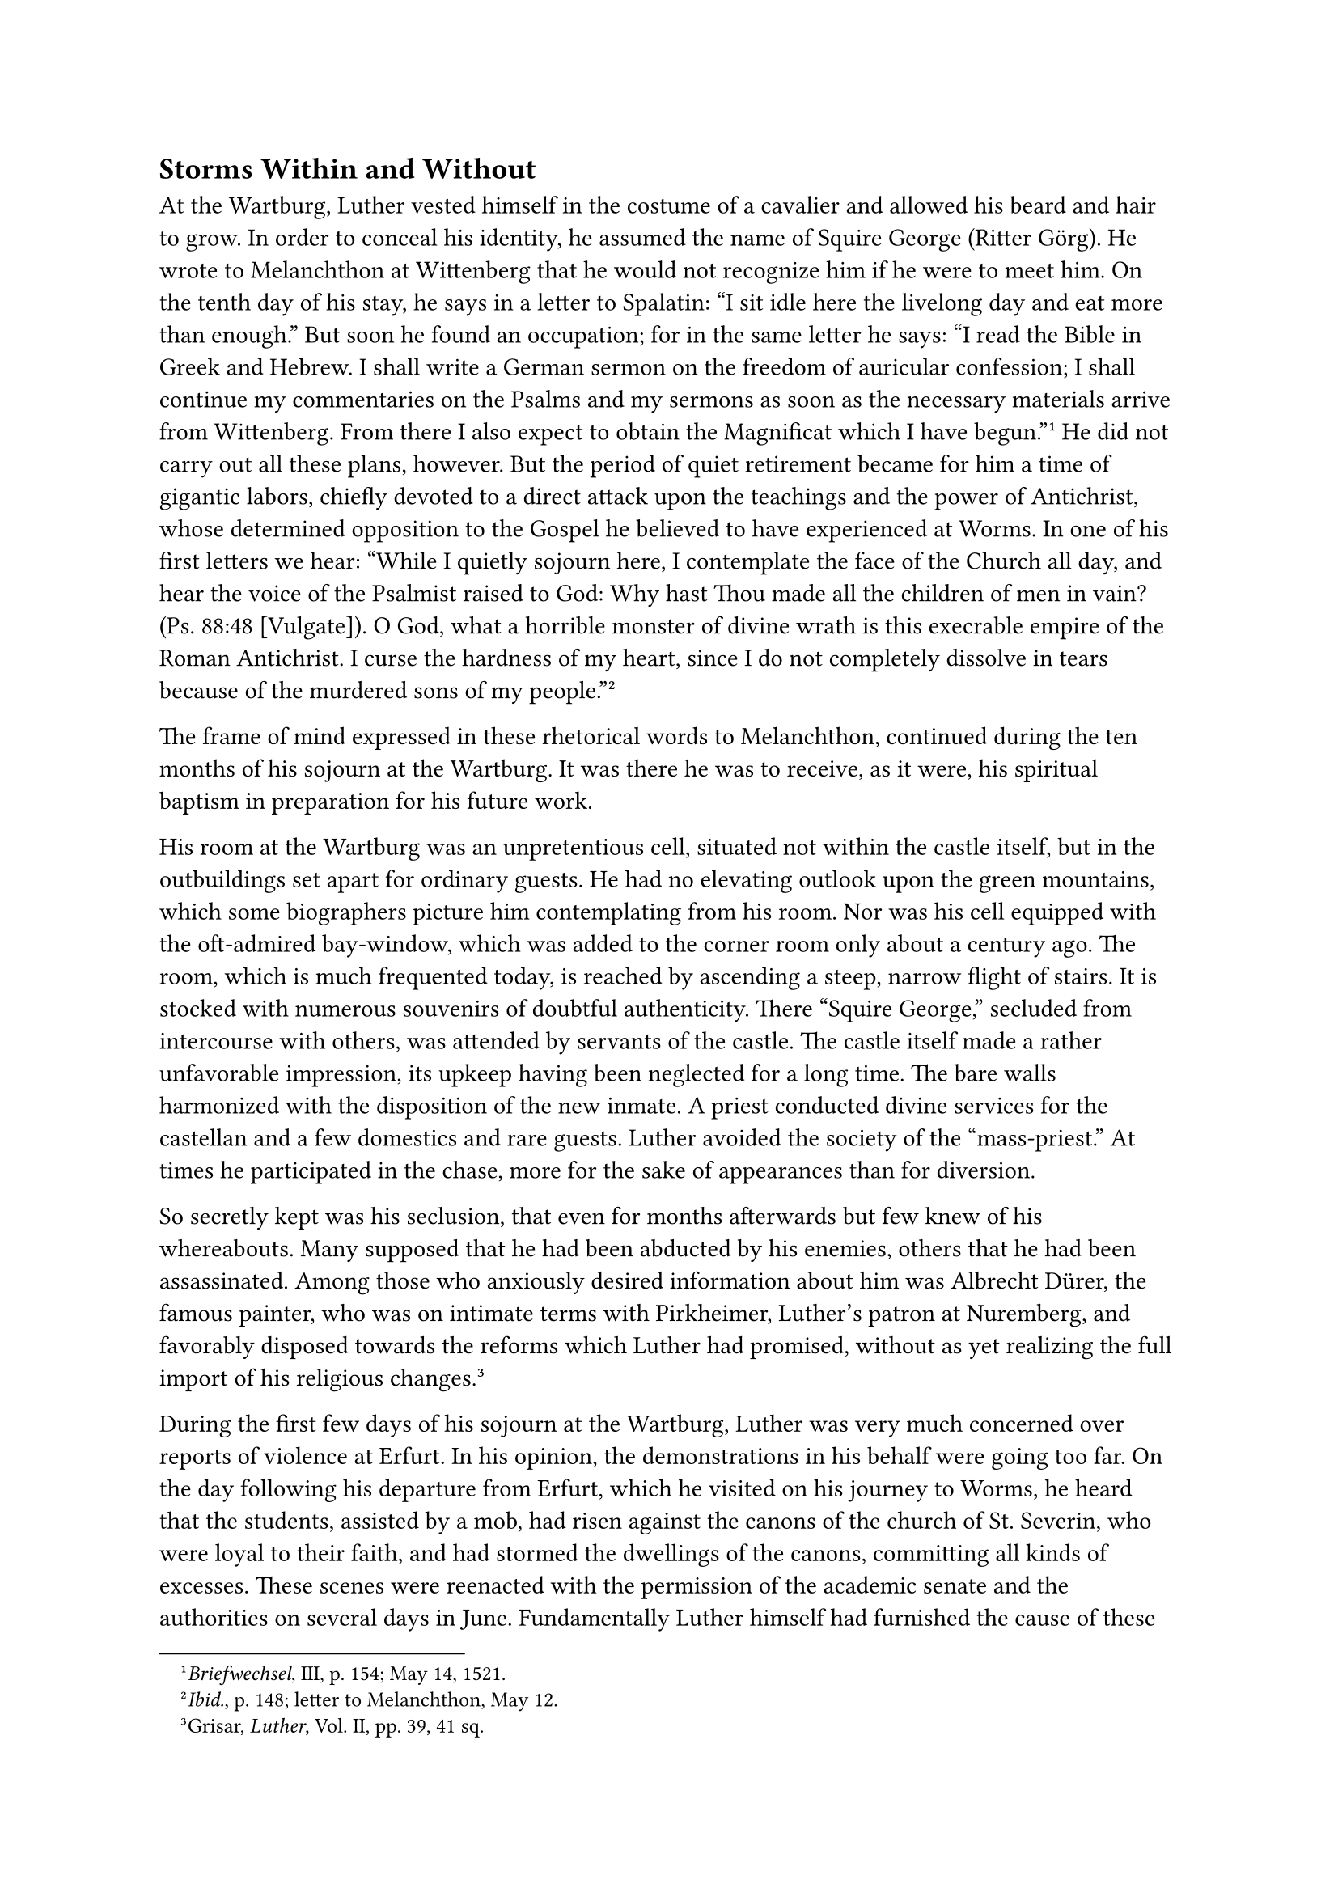 == Storms Within and Without
<storms-within-and-without>
At the Wartburg, Luther vested himself in the costume of a cavalier and
allowed his beard and hair to grow. In order to conceal his identity, he
assumed the name of Squire George (Ritter Görg). He wrote to Melanchthon
at Wittenberg that he would not recognize him if he were to meet him. On
the tenth day of his stay, he says in a letter to Spalatin: "I sit idle
here the livelong day and eat more than enough." But soon he found an
occupation; for in the same letter he says: "I read the Bible in Greek
and Hebrew. I shall write a German sermon on the freedom of auricular
confession; I shall continue my commentaries on the Psalms and my
sermons as soon as the necessary materials arrive from Wittenberg. From
there I also expect to obtain the Magnificat which I have
begun."#footnote[#emph[Briefwechsel];, III, p. 154; May 14, 1521.] He
did not carry out all these plans, however. But the period of quiet
retirement became for him a time of gigantic labors, chiefly devoted to
a direct attack upon the teachings and the power of Antichrist, whose
determined opposition to the Gospel he believed to have experienced at
Worms. In one of his first letters we hear: "While I quietly sojourn
here, I contemplate the face of the Church all day, and hear the voice
of the Psalmist raised to God: Why hast Thou made all the children of
men in vain? (Ps. 88:48 \[Vulgate\]). O God, what a horrible monster of
divine wrath is this execrable empire of the Roman Antichrist. I curse
the hardness of my heart, since I do not completely dissolve in tears
because of the murdered sons of my people."#footnote[#emph[Ibid.];, p.
148; letter to Melanchthon, May 12.]

The frame of mind expressed in these rhetorical words to Melanchthon,
continued during the ten months of his sojourn at the Wartburg. It was
there he was to receive, as it were, his spiritual baptism in
preparation for his future work.

His room at the Wartburg was an unpretentious cell, situated not within
the castle itself, but in the outbuildings set apart for ordinary
guests. He had no elevating outlook upon the green mountains, which some
biographers picture him contemplating from his room. Nor was his cell
equipped with the oft-admired bay-window, which was added to the corner
room only about a century ago. The room, which is much frequented today,
is reached by ascending a steep, narrow flight of stairs. It is stocked
with numerous souvenirs of doubtful authenticity. There "Squire George,"
secluded from intercourse with others, was attended by servants of the
castle. The castle itself made a rather unfavorable impression, its
upkeep having been neglected for a long time. The bare walls harmonized
with the disposition of the new inmate. A priest conducted divine
services for the castellan and a few domestics and rare guests. Luther
avoided the society of the "mass-priest." At times he participated in
the chase, more for the sake of appearances than for diversion.

So secretly kept was his seclusion, that even for months afterwards but
few knew of his whereabouts. Many supposed that he had been abducted by
his enemies, others that he had been assassinated. Among those who
anxiously desired information about him was Albrecht Dürer, the famous
painter, who was on intimate terms with Pirkheimer, Luther’s patron at
Nuremberg, and favorably disposed towards the reforms which Luther had
promised, without as yet realizing the full import of his religious
changes.#footnote[Grisar, #emph[Luther];, Vol. II, pp. 39, 41 sq.]

During the first few days of his sojourn at the Wartburg, Luther was
very much concerned over reports of violence at Erfurt. In his opinion,
the demonstrations in his behalf were going too far. On the day
following his departure from Erfurt, which he visited on his journey to
Worms, he heard that the students, assisted by a mob, had risen against
the canons of the church of St. Severin, who were loyal to their faith,
and had stormed the dwellings of the canons, committing all kinds of
excesses. These scenes were reenacted with the permission of the
academic senate and the authorities on several days in June.
Fundamentally Luther himself had furnished the cause of these
demonstrations by the hatred which he had aroused against the Catholics
at Erfurt. This same hatred burst forth anew when the clergy, who had
participated in the festive reception in honor of Luther, were
threatened with exclusion from choral service and from their benefices
because they had also become subject to the edict of outlawry. Luther
deplored the whole violent movement in a letter to Wittenberg: "This
kind of procedure will bring our Gospel into disrepute and justly bring
about its repudiation …Satan attempts to mock our
endeavors."#footnote[#emph[Briefwechsel];, III, p. 158; letter to
Melanchthon, about the middle of May.] His Gospel, however, was exposed
to other and still greater annoyances from without. In the meantime he
sought relief from his own mental storms by resorting to controversy.

During the first two months of his sojourn at the Wartburg, his lengthy
reply to Ambrosius Catharinus was printed.#footnote[#emph[Werke];,
Weimar ed., VII, pp. 705 sqq.; Erl. ed., #emph[Opp. Lat. Var.];, V, pp.
289 sqq.] In comparison with his previous writings, this reply was
especially striking on account of the visionary application of the real
or apparent Biblical passages concerning Antichrist. In the application
of these texts to his idea of the papacy, he indulges in a kind of
dreamy fanaticism. In his opinion the prophet Daniel (7:28) had
definitely foretold the different characteristics of Antichrist which
were realized in the pope. The enemy of God, according to Luther’s
(false) translation of Daniel, has different "faces," which are all
discoverable in minute detail in anti-Christian Rome. According to
Daniel, he held, the spirit out of the mouth of God, not force and human
fury, will kill Antichrist and that within a brief space; for the Lord
and His day are nigh. This work was intended to be that production of
which his tract on the Babylonian Captivity was the prelude. Undoubtedly
it is representative of the mental excitement with which Luther was
seized at the Wartburg.

During his first week at the castle, he composed his treatise #emph[Von
der Beicht] ("On Confession–Whether the Pope has Power to Impose it").
It was dedicated on June 1 to Franz von Sickingen as his "special lord
and patron."#footnote[#emph[Werke];, Weimar ed., VIII, pp. 138 sqq.;
Erl. ed., XXVII, pp. 318 sqq.] Confession, as imposed by the papacy, he
asserts therein, is an unauthorized and insidious institution, whereas
private confession made to anyone, even to a layman, if entirely
voluntary, is a "precious and wholesome thing," because of the
humiliation it involves and the comfort produced by the consolatory
words of one’s fellowman. Absolution received in this manner alone
corresponds with the liberty of a Christian. In general, no one may be
compelled to receive the Sacraments, just as no one may be or can be
compelled to accept the faith.

It is not likely that Sickingen went to excess either in, receiving the
Sacrament of Penance or free lay-confession. His two castles in the
Palatinate, Ebernburg and Landstuhl, were asylums for the friends of the
new religious movement and the revolution. Elected captain of the
"Fraternal Union of Knighthood," in. August, 1522, he declared war
against the Archbishop of Treves, Richard von Greiffenklau, and, after
an unsuccessful attack upon his episcopal city, devastated the district
about Treves and portions of the Palatinate. In May of the succeeding
year, Sickingen succumbed to the wounds he had sustained at the siege
and capture of his fortress Landstuhl by the princes who had allied
themselves against him.

In his reply to Catharinus, Luther had interpreted one of the "faces" of
the supposed Antichrist (Daniel 7:7–8, 24–25) as referring to the papal
universities. These high schools of Satan, he alleged, are the waters of
the bottomless pit described in the Apocalypse, whence Jocusts with the
power of scorpions issue as in a thick smoke. In 1518, a book had been
issued against him by the University of Louvain, which Luther declared
to be the most thorough and the most dangerous of all the works written
against him. Its author was the erudite theologian James Latomus
(Masson). In the twelve days intervening between June 8 and 20, Luther
composed a reply to Latomus, entitled, #emph[Rationis Latomianae
Confutatio];,#footnote[Weim. ed., VIII, pp. 43 sqq.; #emph[Opp. Lat.
Var.];, V, pp. 395 sqq.] wherein he attempts to refute the Catholic
doctrine of sin and grace by citations from the Bible, no other aids
being available to him at the time. A pronouncement made against his
heresies by the theological faculty of Paris he tried to dispose of by
publishing a translation of this document, accompanied by a preface and
an epilogue.#footnote[Weimar ed., VIII, pp. 267 sqq.; Erl. ed,, XXVII,
pp. 379 sqq.] He denounces the faculty, which had been the glory of the
Middle Ages, as "the greatest spiritual harlot under the sun and the
back-door to hell."#footnote[At the end of the publication.] Again he
indulges his mania concerning the Antichrist and the end of the world.
The faculty is the sinful chamber "of the pope, the true Antichrist."
"When the belly of these gentlemen of Paris rumbles," etc., they
exclaim: "It is an article of faith." Their actions are to him an
additional proof that the "pope has not regarded us otherwise than as
unworthy to be …his privy, etc …So many noble-minded persons have been
obliged to harbor the stench, dung, and filth," etc. His crudities are
not deserving of full quotation. It is worth while, however, to mention
here the works which Luther composed during his brief sojourn at the
Wartburg; particular reference will be made to some of them in the
sequel. They are: the #emph[Verbandlungen zu Worms] ("Transactions at
Worms") ; two treatises against monastic vows; two against the Mass; the
interpretation of the Magnificat; a "Warning" against rebellion; a
discourse on the "Bull Caena Domini"; an illustrated "Passional of
Christ and Antichrist," for which he was responsible at least in part; a
Christmas postil, and other explanations of Biblical texts, besides
smaller polemical tracts, and, finally, his translation of the New
Testament. Surely no small amount of labor. Aided by Spalatin,
Melanchthon, and other friends, he entrusted the publication of his
works to the Wittenberg press.

What a contrast between the tender and charitable activity of the
sainted princess whose memory the Wartburg preserved and Luther’s
agitated labors, sustained mainly by strong hatred, passion, and a
slanderous disposition. St. Elizabeth with her loving heart for the
poor, with her loyal devotion to the Church, and her soul aglow with
prayer, everywhere confronted the man of the violent pen within the
castle-walls. There was the Kemenate where she had her quarters, still
in a state of beautiful preservation; there was the richly adorned
chapel, her favorite retreat; there, rising heavenward above the court,
was the tower whence she so often contemplated the splendor of her
celestial home in the mirror of nature.

The letters he wrote to his friends cast a lurid light upon Luther’s
frame of mind in the intervals between his oppressive labors. Anyone who
reads them would be greatly disillusioned had he expected that the
solitude which came to him as an extraordinary grace from above would
have induced Luther to reflect seriously upon himself or to examine
quietly his activities which were fraught with so much responsibility.
Prayers, indeed, there are, brief and ardent prayers, for himself and
against his adversaries; but we miss the principal prayer, the petition
for complete submission to the divine will and the expression of
willingness to be led anywhere, even to the abandonment of his struggle,
if it were God’s will.#footnote[Grisar, #emph[Luther];, Vol. VI, pp. 511
sq.; more fully in the original German edition, Vol. III, pp. 995 sqq.]
Instead of "Thy will be done" one hears everywhere "My will be done"; so
that the resignation of the soul to God, which Luther had so strongly
emphasized in the days of his so-called mysticism, now seems to be
forgotten in a cause so decisive for himself and for thousands of
others. God should, nay He must, so Luther thinks, place the seal of His
approval upon his revolt from the entire past of the Church.

Luther had to suffer much from temptations. ‘These were always combated
by devout Catholics by prayer accompanied by penance, but no mention is
made of penitential practices in the case of Luther. He himself
acknowledged his deficiency in the matter of prayer.#footnote[Grisar,
#emph[Luther];, Vol. II, pp. 82 sq.; cfr. V, pp. 225 sqq., letter to
Melanchthon, July 13, 1521.]

"Alas, I pray too little instead of sighing over the Church of God …For
a whole week I have neither written, prayed nor studied, plagued partly
by temptations of the flesh, partly by the other trouble
\[constipation\]. Pray for me, for in this solitude I am sinking into
sin."

A previous passage in this same letter says: "I burn with the flames of
my untamed flesh; in short, I ought to be glowing in the spirit, and
instead I glow in the flesh, in lust, laziness, idleness and drowsiness,
and know not whether God has not turned away His face from me, because
you have ceased to pray for me."

A little later he writes: "I am healthy in body and am well cared for,
but I am also severely tried by sin and temptations. Pray for me, and
fare you well!"#footnote[#emph[Op, cit.];, II, p. 83; letter to Lang,
December 18, 1521.]

Here, at all events, powerful sexual temptations (#emph[ferveo carne];,
#emph[libidine];, etc.) are openly acknowledged. As early as 1519, he
had written to his superior Staupitz concerning such visitations
(#emph[titillationes];).#footnote[#emph[Op. cit.];, Vol. V, pp. 319
sqq.] These assaults at the Wartburg, however are disagreeable to him.
His self-revelations are somewhat inflated by his habitually superlative
style of writing; and he may have referred the "sins" which he mentions
to sensuality, on the one hand, and, on the other, to the frailty of his
fiduciary faith in God, which he made the center of his Gospel. The
devil, so he believed, ever and anon sought to deprive him of this
faith.

Luther saw the Wartburg filled with devils. This, in part, was the
result of the fear of demons which he had imbibed in his youth; while in
part it was a consequence of the inquietude caused by his internal
doubts and self-reproaches. The voices of self-reproach he imagined to
be voices from the Satanic empire.

"Believe me," he wrote on November 1, "that I am cast before a thousand
devils in this idle solitude. It is much easier to struggle with men,
even if they be incarnate devils, than with the spirits of iniquity that
infest the air. I fall, but the right hand of God sustains
me."#footnote[On November 1, 1521, in a letter to Nicholas Gerbel;
#emph[Briefwechsel];, III, p. 240: “#emph[Mille credas me Satanibus
obiectum in bac otiosa solitudine …Sacpius ego cado, sed sustentat me
rursus dextra Excelsi];.”]

According to another utterance of his, he wishes to praise God in the
name of his Gospel,–God who has not only given us this combat with the
spirits of iniquity, but has also revealed to us \[#emph[revelavit
nobis];\] that in this matter it is not flesh and blood that take the
field against us …It is Satan, who rages against us according to his way
and within his limits.” Thus convinced of his great struggle against the
evil spirits, he discovers, in his own imagination, that they become
visible and audible to him, as will be shown in the following pages.

Meanwhile we must mention the internal struggle which he sustained when
he had persuaded himself of the invalidity, nay, absolute
reprehensibility of the monastic vows and the vow of celibacy. It was a
violent struggle. Hitherto he had adhered to his monastic vow of
chastity as a matter of principle, but now his false idea of Christian
liberty began to seduce him to break his vow.

Bartholomew Feldkirch (Bernhardi), provost of Kronberg, was the first,
or one of the first adherents of Luther among the clergy who married
during the time of Luther’s sojourn at the Wartburg.#footnote[Bernhardi
is known to us through his part in the Wittenberg disputation of 1516.]
Karlstadt, Luther’s tumultuous theological colleague at Wittenberg, had
published a tract against the vows. Not long afterwards, he, too, took
unto himself a wife. When Luther first heard of the movement to permit
the inmates of monasteries to marry, he was somewhat taken aback and
wrote to Spalatin: "O God, shall the Wittenbergers give wives to the
monks! But they shall not force a wife upon #emph[me];."#footnote[On
August 6, 1521; #emph[Briefwechsel];, III, p. 215.] He found very many
grounds for criticizing the treatise of Karlstadt, especially its method
of demonstration. Melanchthon, too, who opposed the monastic vows, had
not hit upon the right solution in Luther’s opinion. His own fermenting
soul now embraced the question, with no intention of dismissing it until
the right solution, or rather the least disquieting disposition of the
duty of the vows had been found. On August 3, he revealed the state of
his mind in a painful discussion with his friend Melanchthon: "You see
with what heat I burn \[#emph[quantis urgeor æstibus];\], and yet I
cannot confirm any satisfactory conclusion except that I greatly desire
to support your efforts."#footnote[#emph[Briefwechsel];, III, p. 213.]

As was to be foreseen, however, he soon discovered what he sought. The
solution was destined to bring him what he desired, an influx of male
and female members of monastic Orders who had grown tired of their vows.
He resolved to liberate these "unfortunates" from the "impure and
damnable state of celibacy," as he styles it, and to induct them into
the "paradise of matrimony."#footnote[Grisar, #emph[Luther];, Vol. II,
pp. 83 sqq.] This solution also afforded the advantage to make him
independent of his rival Karlstadt, and furthermore , to enable him to
watch over the "firstfruits of the spirit" also in this matter. The
point of departure was furnished by his idea of evangelical liberty.
"Whoever has taken a vow in a spirit opposed to evangelical
freedom"–thus he sets forth his saving idea–"must be set free, and his
vow be anathema. Such, however, are all those who have taken the vow in
the search for salvation or justification."#footnote[Letter to
Melanchthon, #emph[op. cit.] II, 84.] In this spirit all religious,
including himself, had taken their vows. This spirit was inseparable
from the vow as long as good works were regarded as efficacious; for the
voluntary relinquishment of freedom, offered at the throne of the Most
High, is always connected with the certain expectation, guaranteed by
the Word of God, that the sacrifice will assist in the attainment of
salvation and justification, through the merits of Jesus Christ whom the
person who takes the vow promises to follow in humility.

For the sake of advancing his new discovery, Luther first wrote "theses"
intended "for the bishops and deacons of the church of
Wittenberg."#footnote[Weimar ed., VIII, pp. 323 sqq.; #emph[Opp. Lat.
Var.];, IV, pp. 344 sqq.] These were followed by his momentous work
#emph[Ueber die Ordensgelübde, ein Urteil Martin Luthers] ("On the
Monastic Vows: an Opinion of Martin Luther.")#footnote[Weimar ed., VIII,
pp. 573–669; #emph[Opp. Lat. Var.];, VI, pp. 238–376; Denifle, in
#emph[Luther und Luthertum];, has subjected the Latin text to a
searching and extensive criticism. Cf. Grisar, #emph[Luther];, Vol. II,
p. 85. sqq. On the question of Christian perfection and the alleged dual
ideal of life fostered by Catholicism, see #emph[op. cit.];, II, 85,
Note 3.] It abounds in misrepresentations of the monastic life and the
Catholic teaching concerning perfection, good works, and penance as well
as in frivolous indecencies and vulgar calumnies. The author prefaced
the book with a dedicatory letter to his father, in order to invest it
with an attractive foil of personal experience. His father, he writes,
should not be angry at him because, by entering a monastery, he had
violated the grave commandment of obedience to parents. He now realized
that his vow was worthless, for God had released him from his fetters.

Desertion of the monasteries amid strife and tumult such as, for
instance, his friend Lang at Erfurt had proposed, Luther at that time
censured. Concerning himself, he announced his intention of adhering to
his present mode of life. He wore the habit of his Order for several
years after his sojourn at the Wartburg.
